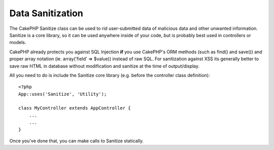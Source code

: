 Data Sanitization
#################

.. php:class:: Sanitize

The CakePHP Sanitize class can be used to rid user-submitted data
of malicious data and other unwanted information. Sanitize is a
core library, so it can be used anywhere inside of your code, but
is probably best used in controllers or models.

CakePHP already protects you against SQL Injection **if** you use
CakePHP's ORM methods (such as find() and save()) and proper array
notation (ie. array('field' => $value)) instead of raw SQL. For
sanitization against XSS its generally better to save raw HTML in
database without modification and sanitize at the time of
output/display.

All you need to do is include the Sanitize core library (e.g.
before the controller class definition)::

    <?php
    App::uses('Sanitize', 'Utility');
    
    class MyController extends AppController {
        ...
        ...
    }

Once you've done that, you can make calls to Sanitize statically.

.. php:staticmethod:: Sanitize::clean($data, $options)

    :param mixed $data: Data to clean.
    :param mixed $options: Options to use when cleaning, see below.

    This function is an industrial-strength, multi-purpose cleaner,
    meant to be used on entire arrays (like $this->data, for example).
    The function takes an array (or string) and returns the clean
    version. The following cleaning operations are performed on each
    element in the array (recursively):

    -  Odd spaces (including 0xCA) are replaced with regular spaces.
    -  Double-checking special chars and removal of carriage returns
       for increased SQL security.
    -  Adding of slashes for SQL (just calls the sql function outlined
       above).
    -  Swapping of user-inputted backslashes with trusted backslashes.

    The $options argument can either be a string or an array. When a
    string is provided it's the database connection name. If an array
    is provided it will be merged with the following options:


    -  connection
    -  odd\_spaces
    -  encode
    -  dollar
    -  carriage
    -  unicode
    -  escape
    -  backslash
    -  remove\_html (must be used in conjunction with the encode
       parameter)

    Usage of clean() with options looks something like the following::

        <?php
        $this->data = Sanitize::clean($this->data, array('encode' => false));


.. php:staticmethod:: Sanitize::escape($string, $connection)

    :param string $string: Data to clean.
    :param string $connection: The name of the database to quote the string for, 
        as named in your app/config/database.php file.

    Used to escape SQL statements by adding slashes, depending on the
    system's current magic\_quotes\_gpc setting,


.. php:staticmethod:: Sanitize::html($string, $options = array())

    :param string $string: Data to clean.
    :param array $options: An array of options to use, see below.

    This method prepares user-submitted data for display inside HTML.
    This is especially useful if you don't want users to be able to
    break your layouts or insert images or scripts inside of your HTML
    pages. If the $remove option is set to true, HTML content detected
    is removed rather than rendered as HTML entities::

        <?php
        $badString = '<font size="99" color="#FF0000">HEY</font><script>...</script>';
        echo Sanitize::html($badString);
        // output: &lt;font size=&quot;99&quot; color=&quot;#FF0000&quot;&gt;HEY&lt;/font&gt;&lt;script&gt;...&lt;/script&gt;
        echo Sanitize::html($badString, array('remove' => true));
        // output: HEY...

    Escaping is often a better strategy than stripping, as it has less room
    for error, and isn't vulnerable to new types of attacks, the stripping 
    function does not know about.

.. php:staticmethod:: Sanitize::paranoid($string, $allowedChars)

    :param string $string: Data to clean.
    :param string $allowedChars: An array of non alpha numeric characters allowed.

    This function strips anything out of the target $string that is not
    a plain-jane alphanumeric character. The function can be made to
    overlook certain characters by passing them in $allowedChars
    array::

        <?php
        $badString = ";:<script><html><   // >@@#";
        echo Sanitize::paranoid($badString);
        // output: scripthtml
        echo Sanitize::paranoid($badString, array(' ', '@'));
        // output: scripthtml    @@


.. meta::
    :title lang=en: Data Sanitization
    :keywords lang=en: array notation,sql security,sql function,malicious data,controller class,data options,raw html,core library,carriage returns,database connection,orm,industrial strength,slashes,chars,multi purpose,arrays,cakephp,element,models